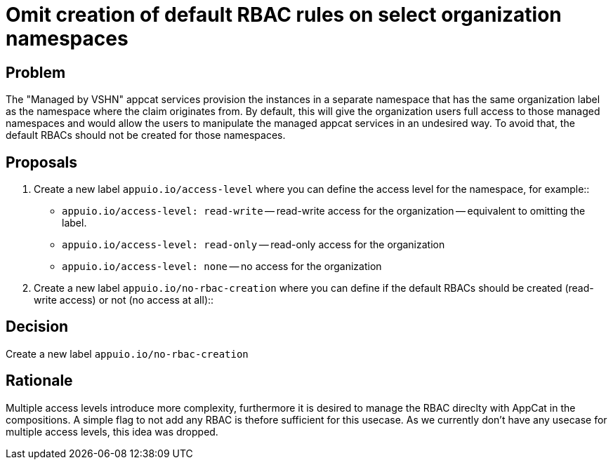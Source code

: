 = Omit creation of default RBAC rules on select organization namespaces

== Problem

The "Managed by VSHN" appcat services provision the instances in a separate namespace that has the same organization label as the namespace where the claim originates from. By default, this will give the organization users full access to those managed namespaces and would allow the users to manipulate the managed appcat services in an undesired way.
To avoid that, the default RBACs should not be created for those namespaces.

== Proposals

. Create a new label `appuio.io/access-level` where you can define the access level for the namespace, for example::

** `appuio.io/access-level: read-write` -- read-write access for the organization -- equivalent to omitting the label.
** `appuio.io/access-level: read-only` -- read-only access for the organization
** `appuio.io/access-level: none` -- no access for the organization

. Create a new label `appuio.io/no-rbac-creation` where you can define if the default RBACs should be created (read-write access) or not (no access at all)::


== Decision

Create a new label `appuio.io/no-rbac-creation`

== Rationale

Multiple access levels introduce more complexity, furthermore it is desired to manage the RBAC direclty with AppCat in the compositions.
A simple flag to not add any RBAC is thefore sufficient for this usecase. As we currently don't have any usecase for multiple access levels, this idea was dropped.
